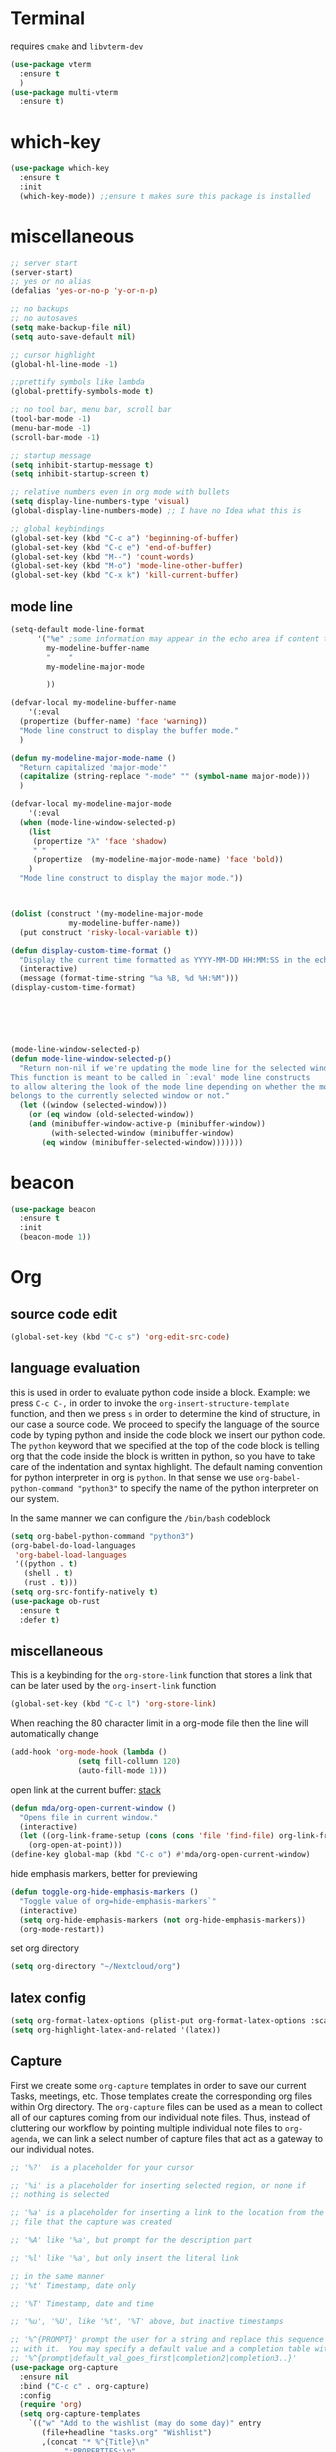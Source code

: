 * Terminal
requires =cmake= and =libvterm-dev=
#+begin_src emacs-lisp
  (use-package vterm
    :ensure t
    )
  (use-package multi-vterm
    :ensure t)
#+end_src
* which-key
#+begin_src emacs-lisp
  (use-package which-key
    :ensure t
    :init
    (which-key-mode)) ;;ensure t makes sure this package is installed
#+end_src
* miscellaneous
#+begin_src emacs-lisp
  ;; server start
  (server-start)
  ;; yes or no alias
  (defalias 'yes-or-no-p 'y-or-n-p)

  ;; no backups
  ;; no autosaves
  (setq make-backup-file nil) 
  (setq auto-save-default nil)

  ;; cursor highlight
  (global-hl-line-mode -1)

  ;;prettify symbols like lambda
  (global-prettify-symbols-mode t)

  ;; no tool bar, menu bar, scroll bar
  (tool-bar-mode -1) 
  (menu-bar-mode -1) 
  (scroll-bar-mode -1)

  ;; startup message
  (setq inhibit-startup-message t)
  (setq inhibit-startup-screen t)

  ;; relative numbers even in org mode with bullets 
  (setq display-line-numbers-type 'visual)
  (global-display-line-numbers-mode) ;; I have no Idea what this is

  ;; global keybindings
  (global-set-key (kbd "C-c a") 'beginning-of-buffer)
  (global-set-key (kbd "C-c e") 'end-of-buffer)
  (global-set-key (kbd "M--") 'count-words)
  (global-set-key (kbd "M-o") 'mode-line-other-buffer)
  (global-set-key (kbd "C-x k") 'kill-current-buffer)  
#+end_src
** mode line
#+begin_src emacs-lisp
  (setq-default mode-line-format
		'("%e" ;some information may appear in the echo area if content too long
		  my-modeline-buffer-name
		  "    "
		  my-modeline-major-mode

		  ))

  (defvar-local my-modeline-buffer-name
      '(:eval
	(propertize (buffer-name) 'face 'warning))	
    "Mode line construct to display the buffer mode."
    )

  (defun my-modeline-major-mode-name ()
    "Return capitalized 'major-mode'"
    (capitalize (string-replace "-mode" "" (symbol-name major-mode)))
    )

  (defvar-local my-modeline-major-mode
      '(:eval
	(when (mode-line-window-selected-p)
	  (list
	   (propertize "λ" 'face 'shadow)
	   " "
	   (propertize  (my-modeline-major-mode-name) 'face 'bold))
	  )
	"Mode line construct to display the major mode."))



  (dolist (construct '(my-modeline-major-mode
		       my-modeline-buffer-name))
    (put construct 'risky-local-variable t))

  (defun display-custom-time-format ()
    "Display the current time formatted as YYYY-MM-DD HH:MM:SS in the echo area."
    (interactive)
    (message (format-time-string "%a %B, %d %H:%M")))
  (display-custom-time-format)






  (mode-line-window-selected-p)
  (defun mode-line-window-selected-p()
    "Return non-nil if we're updating the mode line for the selected window.
  This function is meant to be called in `:eval' mode line constructs
  to allow altering the look of the mode line depending on whether the mode line
  belongs to the currently selected window or not."
    (let ((window (selected-window)))
      (or (eq window (old-selected-window))
	  (and (minibuffer-window-active-p (minibuffer-window))
	       (with-selected-window (minibuffer-window)
		 (eq window (minibuffer-selected-window)))))))

#+end_src

* beacon 
#+begin_src emacs-lisp
  (use-package beacon
    :ensure t
    :init 
    (beacon-mode 1))
#+end_src
* Org
** source code edit 
#+begin_src emacs-lisp
  (global-set-key (kbd "C-c s") 'org-edit-src-code)
#+End_src
** language evaluation
this is used in order to evaluate python code inside a block.
Example: we press ~C-c C-,~ in order to invoke the
~org-insert-structure-template~ function, and then we press ~s~ in
order to determine the kind of structure, in our case a source code.
We proceed to specify the language of the source code by typing python
and inside the code block we insert our python code.  The ~python~
keyword that we specified at the top of the code block is telling org
that the code inside the block is written in python, so you have to
take care of the indentation and syntax highlight.  The default naming
convention for python interpreter in org is ~python~. In that sense we
use ~org-babel-python-command "python3"~ to  specify the name
of the python interpreter on our system.

In the same manner we can configure the ~/bin/bash~ codeblock
#+begin_src emacs-lisp
  (setq org-babel-python-command "python3")
  (org-babel-do-load-languages
   'org-babel-load-languages
   '((python . t) 
     (shell . t)
     (rust . t)))
  (setq org-src-fontify-natively t)
  (use-package ob-rust
    :ensure t
    :defer t)
#+end_src
** miscellaneous
This is a keybinding for the ~org-store-link~ function that stores a
link that can be later used by the ~org-insert-link~ function 
#+begin_src emacs-lisp
  (global-set-key (kbd "C-c l") 'org-store-link)
#+end_src

When reaching the 80 character limit in a org-mode file then the line
will automatically change
#+begin_src emacs-lisp
  (add-hook 'org-mode-hook (lambda ()
			     (setq fill-collumn 120)
			     (auto-fill-mode 1)))
#+end_src

open link at the current buffer: [[https://emacs.stackexchange.com/questions/69706/how-to-open-a-file-from-an-org-link-within-current-window][stack]]

#+begin_src emacs-lisp
  (defun mda/org-open-current-window ()                                              
    "Opens file in current window."                                                  
    (interactive)                                                                    
    (let ((org-link-frame-setup (cons (cons 'file 'find-file) org-link-frame-setup)))
      (org-open-at-point)))                  
  (define-key global-map (kbd "C-c o") #'mda/org-open-current-window)   
#+end_src

hide emphasis markers, better for previewing
#+begin_src emacs-lisp
  (defun toggle-org-hide-emphasis-markers ()
    "Toggle value of org=hide-emphasis-markers`"
    (interactive)
    (setq org-hide-emphasis-markers (not org-hide-emphasis-markers))
    (org-mode-restart))  
#+end_src

set org directory

#+begin_src emacs-lisp
  (setq org-directory "~/Nextcloud/org")
#+end_src
** latex config
#+begin_src emacs-lisp
  (setq org-format-latex-options (plist-put org-format-latex-options :scale 2.0))
  (setq org-highlight-latex-and-related '(latex))
#+end_src
** Capture
First we create some =org-capture= templates in order to save our
current Tasks, meetings, etc.  Those templates create the
corresponding org files within Org directory.  The
=org-capture= files can be used as a mean to collect all of our
captures coming from our individual note files.  Thus, instead of
cluttering our workflow by pointing multiple individual note files to
=org-agenda=, we can link a select number of capture files that act as
a gateway to our individual notes. 

#+begin_src emacs-lisp
  ;; '%?'  is a placeholder for your cursor

  ;; '%i' is a placeholder for inserting selected region, or none if
  ;; nothing is selected

  ;; '%a' is a placeholder for inserting a link to the location from the
  ;; file that the capture was created

  ;; '%A' like '%a', but prompt for the description part

  ;; '%l' like '%a', but only insert the literal link

  ;; in the same manner
  ;; '%t' Timestamp, date only

  ;; '%T' Timestamp, date and time

  ;; '%u', '%U', like '%t', '%T' above, but inactive timestamps

  ;; '%^{PROMPT}' prompt the user for a string and replace this sequence
  ;; with it.  You may specify a default value and a completion table with
  ;; '%^{prompt|default_val_goes_first|completion2|completion3..}'
  (use-package org-capture
    :ensure nil
    :bind ("C-c c" . org-capture)
    :config
    (require 'org)
    (setq org-capture-templates
	  `(("w" "Add to the wishlist (may do some day)" entry
	     (file+headline "tasks.org" "Wishlist")
	     ,(concat "* %^{Title}\n"
		      ":PROPERTIES:\n"
		      ":CAPTURED: %U\n"
		      ":END:\n\n"
		      "%?")
	     :empty-lines-after 1)
	    ("u" "Unprocessed" entry
	     (file+headline "tasks.org" "Unprocessed")
	     ,(concat "* %^{Title}\n"
		      ":PROPERTIES:\n"
		      ":CAPTURED: %U\n"
		      ":END:\n\n"
		      "%i%?")
	     :empty-lines-after 1)
	    ("t" "TODO" entry
	     (file+headline "tasks.org" "Tasks with a date")
	     ,(concat "* TODO %^{Title} %^g\n"
		      "%^{How time sensitive it is|SCHEDULED|DEADLINE}: %^t\n"
		      ":PROPERTIES:\n"
		      ":CAPTURED: %U\n"
		      ":END:\n\n"
		      "%i%?")
	     :empty-lines-after 1)
	    ("h" "Habits" entry
	     (file+headline "tasks.org" "Habits")
	     ,(concat "* TODO %^{Title}\n"
		      "%^{|SCHEDULED}: %^t\n"
		      ":PROPERTIES:\n"
		      ":STYLE:    habit\n"
		      ":CAPTURED: %U\n"
		      ":END:\n\n"
		      "%i%?")
	     :empty-lines-after 1)
	    ("f" "Fitness Tracking" entry
	     (file+datetree "fit.org")
	     ,(concat "* %^{What kind of activity|Run|Workout} \n"		    
		      ":PROPERTIES:\n"
		      ":CAPTURED: %U\n"
		      ":END:\n\n"
		      "%?")
	     :empty-lines-after 1
	     :tree-type week)
	    )))
#+end_src
** Agenda
#+begin_src emacs-lisp
  (use-package org-agenda
    :ensure nil
    :bind ("C-c A" . org-agenda)
    :config
    (setq org-agenda-include-diary t)
    (setq org-agenda-files `(,org-directory))



    ;; habits
    (require 'org-habit)
    (setq org-habit-graph-column 50)
    (setq org-habit-preceding-days 9)
    (setq org-habit-show-all-today t)
    )

#+end_src
** Org Bullets Package
prettifies org-mode 
#+begin_src emacs-lisp
  (use-package org-bullets
    :ensure t
    :after org
    :hook (org-mode . org-bullets-mode))
#+end_src
* Vertico
#+begin_src emacs-lisp
  (use-package vertico
    :ensure t
    :init
    (vertico-mode))
#+end_src
* Marginalia
#+begin_src emacs-lisp
  ;; Enable rich annotations using the Marginalia package
  (use-package marginalia
    :ensure t
    :init
    (marginalia-mode))
#+end_src
* Consult
#+begin_src emacs-lisp
  ;; Example configuration for Consult
  (use-package consult
    :ensure t
    ;; Replace bindings. Lazily loaded due by `use-package'.
    :bind (;; C-c bindings in `mode-specific-map'
	   ("C-c M-x" . consult-mode-command)
	   ("C-x C-b". consult-buffer)
	   ("M-s M-l". consult-line)
	   ("M-s M-g". consult-grep)
	   ("M-s M-o". consult-outline)
	   )
    )
#+end_src
* Embark
#+begin_src emacs-lisp
  (use-package embark
    :ensure t
    :bind
    (("C-." . embark-act)
     ("C-;" . embark-dwim))
    :init
    )
#+end_src
* Orderless
#+begin_src emacs-lisp
  (use-package orderless
    :ensure t
    :custom
    (completion-styles '(orderless basic))
    (completion-category-overrides '((file (styles basic partial-completion)))))
#+end_src
* Denote
Now, what if I want to reference the source when =denote-region= is
called?

1. The function, =my-denote-region-get-source-references=, checks
   the current buffer mode, if it is =eww-mode= it inserts the url as a
   reference, if it is a file it inserts the
2. The function, =denote-region-with-reference= calls =my-denote-region= and
   then adds the reference at the end of the file by calling the first
   function
3. The function, =my-denote-region= is my version of the function
   =denote-region= which adds also prompts for a signature.
#+begin_src emacs-lisp
      (use-package denote
	:ensure t
	:init
	(setq denote-directory '"~/Nextcloud/Documents/publicNotes")
	:bind
	(:map global-map
	      ("C-c n j" . denote-journal-extras-new-or-existing-entry)
	      ("C-c n r" . my-denote-reference)
	      ("C-c n f" . my-denote-fleeting)
	      ("C-c n n" . my-denote-zk)
	      ("C-c n t" . my-denote-tech-journal-new-or-existing-entry)
	      )	  
	:config
	;; set the order of denote naming scheme
	(setq denote-file-name-components-order '(signature title keywords identifier))      

	;; Variant of `my-denote-region' to reference the source
	(defun my-denote-region-get-source-reference ()
	  "Get a reference to the source for use with `my-denote-region'.
	    The reference is a URL or an Org-formatted link to a file."
	  ;; We use a `cond' here because we can extend it to cover more
	  ;; cases.
	  (cond
	   ((derived-mode-p 'eww-mode)
	    (plist-get eww-data :url))
	   ;; Here we are just assuming an Org format.  We can make this more
	   ;; involved, if needed.
	   (buffer-file-name
	    (format "[[file:%s][%s]]" buffer-file-name (buffer-name)))))

	(defun my-denote-region (&optional lst)
	  "Call `denote-subdirectory-signature-title-keywords' and insert therein the text of the active region.
	  If LST is not provided, use the default list '(title signature)."
	  (declare (interactive-only t))
	  (interactive)
	  (let ((denote-prompts (or lst '(subdirectory signature title keywords))))  ;; Use LST or default '(title signature)
	    (if-let (((region-active-p))
		     ;; Capture the text early, otherwise it will be empty
		     ;; the moment `insert` is called.
		     (text (buffer-substring-no-properties (region-beginning) (region-end))))
		(progn
		  (let ((denote-ignore-region-in-denote-command t))
		    (call-interactively #'denote))
		  (push-mark (point))
		  (insert text)
		  (run-hook-with-args 'denote-region-after-new-note-functions (mark) (point)))
	      ;; If no region is active, just call `denote` with the prompt list.
	      (call-interactively #'denote))))

	(defun my-denote-region-with-reference-zk ()
	  "Like `denote-region', but add the context afterwards.
	      For how the context is retrieved, see `my-denote-region-get-source-reference'."
	  (interactive)
	  (let ((context (my-denote-region-get-source-reference))
		(denote-directory "~/Nextcloud/Documents/publicNotes/"))
	    (my-denote-region '(signature title keywords))
	    (when context
	      (goto-char (point-max))
	      (insert "\n")
	      (insert context))))

	(defun my-denote-region-with-reference ()
	  "Like `my-denote-region-with-reference-zk' but saved at references
	  and has no signature"
	  (interactive)
	  (let ((context (my-denote-region-get-source-reference))
		(denote-directory "~/Nextcloud/Documents/publicNotes/references"))
	    (my-denote-region '(title keywords))
	    (when context
	      (goto-char (point-max))
	      (insert "\n")
	      (insert context))))

	(defun my-denote-fleeting ()
	  "Create a simple post note, something you might want to remember,
	    everything goes"
	  (declare (interactive-only t))
	  (interactive)
	  (let ((denote-directory "~/Nextcloud/Documents/publicNotes/inbox")
		(denote-infer-keywords nil)
		(denote-known-keywords '("fleeting"))
		(denote-prompts '(title keywords)))
	    (call-interactively 'denote)))

	(defun my-denote-zk ()
	  "Create the main zettelkasten note"
	  (declare (interactive-only t))
	  (interactive)
	  (let ((denote-directory "~/Nextcloud/Documents/publicNotes/")
		(denote-prompts '(signature title keywords)))
	    (call-interactively 'denote)))

	(defun my-denote-reference ()
	  "Create a reference note"
	  (declare (interactive-only-t))
	  (interactive)
	  (let ((denote-directory "~/Nextcloud/Documents/publicNotes/references/")
		(denote-infer-keywords nil)
		(denote-known-keywords '("reference" "book"))
		(denote-prompts '(title keywords)))
	    (call-interactively 'denote)))

	(defun my-denote-curated ()
	  "Create a curated Note, a well established thought, an article"
	  (declare (interactive-only t))
	  (interactive)
	  (let ((denote-directory "~/Nextcloud/Documents/publicNotes/curated")
		(denote-infer-keywords nil)
		(denote-known-keywords '("curated"))
		(denote-prompts '(title keywords)))
	    (call-interactively 'denote)))

	;; referecnce: 13. Keep a journal or diary
        ;; added org-anki-journal in the front matter for revision
	(defun my-denote-tech-journal-new-or-existing-entry()
	  "Like `denote-journal-extras-new-or-existing-entry' using the corresponding tech journal directory instead"
	  (interactive)
	  (let ((denote-journal-extras-keyword "techjournal")
		(denote-journal-extras-directory "~/Nextcloud/Documents/publicNotes/tech journal")
                (denote-org-front-matter (concat (string-trim-right denote-org-front-matter "\n") "#+ANKI_DECK: org-anki-journal\n")))
	    (call-interactively 'denote-journal-extras-new-or-existing-entry)))) 


#+end_src
* Dired
** basic config
Taken from protesilaos.com
As I already explained, Dired is a layer of interactivity on top of the standar
Unix tools. We can see this in how Dired produces the File listing and how we
can affect ~ls~ program accepts an ~-l~ flag for a "long", detailed list of
files. This is what Dired uses. But we can pass more flags by setting the value
of ~dired-listing-switches~. Do ~M-X man~ and then search for the ~ls~ manpage
to learn about what I have here. In short:

- A
  show hidden files ("dotfiles"), such as ~.bashrc~, but omit the implied ~.~
  and ~..~ targets. The latter two refer to the present and parent directory,
  respectively.
  
- G
  Do not show the group namd in the long listing. Only show the owner of the
  file.

- F
  Differentiate regular from special files by appending a character to them. The
  ~*~ is for executables, for the ~/~ is for directories, the ~|~ is for a named
  pipe, the ~=~ is for a socket, the ~@~ and the ~>~ are for stuff I have never
  seen.

- h
  make file sizes easier to read, such as ~555k~ instead of ~568024~

- l
  Produce a long, detalied listing. Dired requires this.

- v
  sort files by version numbers, such that ~file1~, ~file2~, ~file10~ appear in
  this order instead of 1, 10, 20. The latter is called "lexicographic"

- -group-directories-first
Does what it says to place all directories before files in the listing. I prefer
this over a strict sorting that does not differentiate between files and
directories

-- time-style-=long-iso
Uses the internation standard for time representation in the file listing. So
we have something like ~2024-06-30 01:15~ to show the last modified time
#+begin_src emacs-lisp

  (use-package dired
    :ensure nil
    :commands (dired)
    :bind (:map dired-mode-map
		("C-o" . dired-preview-mode)) ;; toggles prot's preview-mode
    :config
    (setq dired-recursive-copies 'always)
    (setq dired-recursive-deletes 'always)
    (setq delete-by-moving-to-trash t)
    (setq dired-listing-switches ;; I have disabled the -v flag because
	  ;; freebsd doesnt have that option
	  "-AFGhlv --group-directories-first --time-style=long-iso"))

#+end_src

** miscellaneous tweaks
These are some minor tweaks that i do not really care about. The only
one which is really nice is in my opinion the hook that involves
~dired-hide-details-mode~. This is the command that hides the noise
output of the ~ls -l~ flag, leaving only the file names in the
list. We can toggle this effect at any time with the ~(~ key, by default.

I disable the repetition of the ~j~ key as I do use ~repeat-mode~.
#+begin_src emacs-lisp
  (use-package dired
    :ensure nil
    :commands (dired)
    :config
    (setq dired-auto-revert-buffer #'dired-directory-changed-p)
    (setq dired-make-directory-clickable t)
    (setq dired-free-space nil)
    (setq dired-mouse-drag-files t)
    (add-hook 'dired-mode-hook #'dired-hide-details-mode)
    (add-hook 'dired-mode-hook #'hl-line-mode)
    (define-key dired-jump-map (kbd "j") nil))
#+end_src
** varius conveniences
The ~dired-aux.el~ and ~dired-x.el~ are two build-in libraries that
provide usefull extras for Dired. The highlights from what I have here
are:
+ the user option ~dired-create-destination-dirs~ and
  ~dired-create-destination-dirs-on-dirsep~, which offer to create the
  specified directory path if missing.
+ the user options ~dired-clean-up-buffers-too!~ and
  ~dired-clean-confirm-killing-deleted-buffers~ which cover the
  deletion of buffers related to files that we deleted from Dired
+ the key binding for ~dired-do-open~, which opens the file or
  directory externally
  #+begin_src emacs-lisp
    (use-package dired-aux
      :ensure nil
      :bind
      (:map dired-mode-map
	    ("C-+" . dired-create-empty-file)
	    ("M-s f" . nil))
      :config
      (setq dired-isearch-filenames 'dwim)
      (setq dired-create-destination-dirs 'ask)
      (setq dired-vc-rename-file t)
      (setq dired-do-revert-buffer (lambda (dir) (not (file-remote-p dir))))
      (setq dired-create-destination-dirs-on-trailing-dirsep t))

    (use-package dired-x
      :ensure nil
      :after dired
      :bind
      (:map dired-mode-map
	    ("I" . dired-info))
      :config
      (setq dired-clean-up-buffer-too t)
      (setq dired-clean-confirm-killing-deleted-buffers t)
      (setq dired-x-hands-off-my-keys t)
      (setq dired-bind-man nil)
      (setq dired-bind-info nil))
  #+end_src
** The dired-subtree section
The ~dired-subtree~ package by Matus Goljer provides the convenience
of quickly revealing the contents of the directory at point. We do not
have to insert its contents below the current listing as we would
normally do in Dired, nor do we have to open another buffer just to
check if we need to go further.

#+begin_src emacs-lisp
  (use-package dired-subtree
    :ensure t
    :after dired
    :bind
    ( :map dired-mode-map
      ("<tab>" . dired-subtree-toggle)
      ("TAB" . dired-subtree-toggle)
      ("<backtab>" . dired-subtree-remove)
      ("S-TAB" . dired-subtree-remove))
    :config
    (setq dired-subtree-use-backgrounds nil))
#+end_src
** dired-preview
#+begin_src emacs-lisp
  (use-package dired-preview
    :ensure t
    :config
    (setq dired-preview-delay 0.1)
    )

#+end_src
* Latex
** Auctex
#+begin_src emacs-lisp
  (use-package auctex
    :ensure t
    :defer t
    :mode ("\\.tex\\'" . LaTeX-mode)
    :config
    (setq TeX-auto-save t)
    (setq TeX-parse-self t)

    ;; if you often use \include or \input, make AUCTEX aware of the multifile doc structure
    (setq-default TeX-master nil))
#+end_src
** Company Auctex
#+begin_src emacs-lisp
  (use-package company-auctex
    :ensure t
    :after (company auctex)
    :config
    (company-auctex-init))

#+end_src
** LaTeX-auto-activating-snippets
This package need to have ~aas~ installed as well.
https://github.com/tecosaur/LaTeX-auto-activating-snippets
#+begin_src emacs-lisp
  (use-package laas
    :ensure t
    :hook ((org-mode LaTeX-mode) . laas-mode)
    :config ; do whatever here
    (defun my-laas-beginning-of-line-condition()
      "Return t if snippet key is at the beginning of line"
      (interactive)
      (looking-back "^dm" nil))
    (aas-set-snippets 'laas-mode 
      ;; set condition!
      :cond #'texmathp ;; expand only while in math
      "lim" '(yas "\\lim_{x\\to\\infty} $0")
      "cap" '(yas "\\cap$1")		      
      "cup" '(yas "\\cup$1")
      "ceil" '(yas "\\lceil $1 \\rceil $0")
      "flr" '(yas "\\lfloor $1 \\rfloor $0")
      "cir" "\\circ " ;; composition
      "supp" "\\supp"
      "On" "O(n)"
      "O1" "O(1)"
      "Olog" "O(\\log n)"
      "Olon" "O(n \\log n)"
      ";;{" " \\subseteq "
      "sq" '(yas "\\sqrt{$1} $0")		      
      ;; bind to functions!
      "Sum" (lambda () (interactive)
	      (yas-expand-snippet "\\sum_{n=$1}^{$2} $0"))
      "Span" (lambda () (interactive)
	       (yas-expand-snippet "\\Span($1)$0"))
      ;; add accent snippets
      :cond #'laas-object-on-left-condition
      "qq" (lambda () (interactive) (laas-wrap-previous-object "sqrt"))
      :cond (lambda() (not (texmathp))) ;;expand when not in math 
      "fm" '(yas "\\\\( $1 \\\\)")

      ))
#+end_src
* YASnippet
#+begin_src emacs-lisp
  (use-package yasnippet
    :ensure t
    :config 
    (setq yas-snippet-dirs (append yas-snippet-dirs
				   '("~/Nextcloud/snippets/")))  
    (yas-global-mode 1))
#+end_src
* Diary
First I want to change the directory of the diary file in order to
allign with the rest of my note-taking workflow
#+begin_src emacs-lisp
  (use-package diary
    :ensure nil
    :defer t
    :init
    (setq diary-file "~/Nextcloud/org/diary"))
#+end_src
* Calendar
The main reason why I wanted to insert my location on emacs-calendar
was in order for emacs to be able to pick my current sunset and
sunrise times and choose a theme accordingly.
#+begin_src emacs-lisp
  (use-package calendar
    :ensure nil
    :commands (calendar)
    :config
    (setq calendar-latitude 41.08499)
    (setq calendar-longitude 23.54757)
    (setq calendar-location-name "Serres, Greece")
    )
#+end_src
* Modus Themes
change the theme based on the sunset and sunrise times.
#+begin_src emacs-lisp
  (use-package modus-themes
    :ensure t
    :demand t
    :bind (("<f5>" . modus-themes-toggle)
	   ("C-<f5>" . modus-themes-select))
    :config
    ;; configure modus themes
    (setq modus-themes-italic-constructs t
	  modus-themes-bold-constructs nil)

    ;; Configure modus themes to toggle with the 'modus-themes-toggle' command
    (setq modus-themes-to-toggle '(modus-operandi modus-vivendi)))

  ;; Keybinding to toggle between modus vivendi and modus operandi


  ;; Function to convert current time to decimal representation
  ;; (defun current-time-to-decimal ()
  ;;   "Return the current time as a floating point number where 18:30 is represented as 18.50."
  ;;   (let* ((now (decode-time (current-time)))
  ;; 	 (hour (nth 2 now))
  ;; 	 (minute (nth 1 now)))
  ;;     (+ hour (/ minute 60.0))))

  ;; ;; Function to get current date as a list 
  ;; (defun current-date()
  ;;   "Return the current date as a list of (mont day year)."
  ;;   (let* ((now (decode-time (current-time)))
  ;; 	 (month (nth 4 now))
  ;; 	 (day (nth 3 now))
  ;; 	 (year (nth 5 now)))
  ;;     (list month day year)))


  ;; (setq my-sunrise-sunset (solar-sunrise-sunset (current-date)))

  ;; ;; Load themes based on current time
  ;; (let ((sunrise (car (car my-sunrise-sunset)))
  ;;       (sunset (car (cadr my-sunrise-sunset))))
  ;;   (if (and (>=  (current-time-to-decimal) sunrise)
  ;; 	   (< (current-time-to-decimal) sunset))
  ;;       (load-theme 'modus-operandi-tinted :no-confirm)
  ;;     (load-theme 'modus-vivendi-tinted  :no-confirm)))
#+end_src

* RSS/Atom 
#+begin_src emacs-lisp
  (use-package elfeed
    :ensure t
    :defer t
    :bind
    ("C-x e" . elfeed)
    :config
    (setq elfeed-feeds '("https://protesilaos.com/master.xml"
			 "https://lyra.horse/blog/posts/index.xml"
			 "http://www.masteringemacs.org/feed")))
#+end_src
* browse-url
basic configuration for EWW(Emas Web Browser). EWW loads, parses and
displays web pages using [[*shr (simple HTML renderer)][shr]]. A prequisite for using shr is building
emacs with libxml2 support.

#+begin_src emacs-lisp
  (use-package browse-url
    :ensure nil
    :defer t
    :config
    (setq browse-url-browser-function 'eww-browse-url)
    (setq browse-url-secondary-browser-function 'browse-url-default-browser))
#+end_src
* shr (simple HTML renderer)
#+begin_src emacs-lisp
  (use-package shr
    :ensure nil
    :defer t
    :config
    (setq shr-use-colors nil)             ; t is bad for accessibility
    (setq shr-use-fonts nil)              ; t is not for me
    (setq shr-max-image-proportion 0.6)
    (setq shr-image-animate nil)          ; No GIFs, thank you!
    (setq shr-width fill-column)          ; check `prot-eww-readable'
    (setq shr-max-width fill-column)
    (setq shr-discard-aria-hidden t)
    (setq shr-cookie-policy nil))
#+end_src
* window options and keybindings
#+begin_src emacs-lisp
  (use-package window
    :ensure nil
    :demand t
    :bind
    (:map global-map
	  ("C-x !" . delete-other-windows-vertically)
	  ("C-x _" . balance-windows)
	  ("C-x }" . enlarge-window)
	  ("C-x {" . shrink-window)
	  ("C-x >" . enlarge-window-horizontally) ;;override scroll-right
	  ("C-x <" . shrink-window-horizontally) ;;override scroll-left
	  ("C-x -" . fit-window-to-buffer)
	  ))

#+end_src
* Markdown-mode
#+begin_src emacs-lisp
  (use-package markdown-mode
    :ensure t
    :defer t
    :config
    (setq markdown-fontify-code-blocks-natively t))
#+end_src
* Anki-editor
#+begin_src emacs-lisp
  (use-package org-anki
    :ensure t
    )
#+end_src
* Development
** Languages
*** Language Server
#+begin_src emacs-lisp
  (use-package lsp-mode
    :ensure t
    :defer t
    :commands (lsp lsp-deferred) ;; lsp mode gets loaded when lsp, lsp-deferred are triggered
    :init
    (setq lsp-keymap-prefix "C-c C-l")
    :config
    (lsp-enable-which-key-integration t)
    (setq read-process-output-max (* 1024 1024))
    (setq lsp-ui-sideline-enable nil))

#+end_src
*** Python
#+begin_src emacs-lisp
  (use-package python-mode
    :mode "\\.py\\'"
    :hook (python-mode . lsp-deferred)
    :config
    (setq python-indent-level 4))

#+end_src
*** Php
#+begin_src emacs-lisp
  (use-package php-mode
    :mode "\\.php\\'"
    :hook (php-mode . lsp-deferred)
    :config
    (setq php-indent-level 4))
#+end_src
*** Rust
#+begin_src emacs-lisp
  (use-package rust-mode
    :ensure t
    :defer t
    :mode "\\.rs\\'"
    :hook (rust-mode . lsp-deferred))

#+end_src
** Tree sitter
#+begin_src emacs-lisp
  (setq treesit-language-source-alist
	'((bash "https://github.com/tree-sitter/tree-sitter-bash")
	  (c "https://github.com/tree-sitter/tree-sitter-c")
	  (elisp "https://github.com/tree-sitter/tree-sitter-elisp") ;;this doesn't work
	  (go "https://github.com/tree-sitter/tree-sitter-go")
	  (html "https://github.com/tree-sitter/tree-sitter-html")
	  (python "https://github.com/tree-sitter/tree-sitter-python")
	  (rust "https://github.com/tree-sitter/tree-sitter-rust")))
  (setq major-mode-remap-alist
	'((python-mode . python-ts-mode)
	  (sh-mode . bash-ts-mode)
	  (rust-mode . rust-ts-mode)
	  (html-mode . html-ts-mode)))

#+end_src
* Company
#+begin_src emacs-lisp
  (use-package company
    :ensure t
    :after lsp-mode
    :hook (lsp-mode . company-mode)
    :bind (:map company-active-map
		("<tab>" . company-complete-selection))
    (:map lsp-mode-map
	  ("<tab>" . company-indent-or-complete-common))
    :custom
    (company-minimum-prefix-length 1)
    (company-idle-delay 0.0)
    )

#+end_src
* htmlize
#+begin_src emacs-lisp
  (use-package htmlize
    :load-path "~/.emacs.d/emacs-htmlize"
    :defer t)
#+end_src

* Kindle
#+begin_src emacs-lisp
  (use-package clip2org
    :load-path "~/.emacs.d/clip2org/"
    :config
    (setq clip2org-clippings-file "~/Downloads/My Clippings.txt"))
#+end_src
* mu4e
#+begin_src emacs-lisp

  (use-package mu4e
    :ensure nil    
    ;; we do ensure nil because we are using the mu4e installed by the package manager
    ;; of our linux distribution
    ;; we might need to add a load path
    :load-path "/usr/share/emacs/site-lisp/elpa-src/mu4e-1.8.14/"
    :config
    (setq mu4e-change-filenames-when-moving t)

    ;; Refresh mail using isync every 10 minutes
    (setq mu4e-update-interval (* 10 60))
    (setq mu4e-get-mail-command "mbsync -a")
    (setq mu4e-maildir "~/.mail/uni/")

    (setq mu4e-drafts-folder "/uni/Drafts")
    (setq mu4e-sent-folder "/uni/Sent Items")
    (setq mu4e-refile-folder "/uni/Archive")
    (setq mu4e-trash-folder "/uni/Deleted Items")

    (setq mu4e-maildir-shortcuts
	  '(("/uni/Inbox" . ?i)
	    ("/uni/Deleted Items" . ?t)
	    ("/uni/Drafts" . ?d)
	    ("/uni/Archive" . ?a)
	    ("/uni/Sent Items" . ?s)))

    (require 'cl-lib)
    (require 'smtpmail)

    ;;; Call the oauth2ms program to fetch the authentication token
    (defun fetch-access-token ()
      (with-temp-buffer
	(call-process "oauth2ms" nil t nil "--encode-xoauth2")
	(buffer-string)))
    (add-to-list 'smtpmail-auth-supported 'xoauth2)

       ;;; Add new authentication method for xoauth2
    (cl-defmethod smtpmail-try-auth-method
      (process (_mech (eql xoauth2)) user password)
      (let* ((access-token (fetch-access-token)))
	(smtpmail-command-or-throw
	 process
	 (concat "AUTH XOAUTH2 " access-token)
	 235)))

       ;;; Register the method
    (with-eval-after-load 'smtpmail
      (add-to-list 'smtpmail-auth-supported 'xoauth2))

    ;;smtp config
    (setq smtpmail-smtp-server "smtp.office365.com"
	  smtp-default-smtp-server "smtp.office365.com"
	  smtpmail-smtp-service 587
	  smtpmail-stream-type 'starttls
	  message-send-mail-function 'smtpmail-send-it
	  smtpmail-auth-credentials nil)
    ;;
    (setq user-mail-address "std154940@ac.eap.gr"
	  user-full-name "Georgios Kiriazidis")

    (setq smtpmail-debug-info t)
    (setq smtpmail-debug-verb t)
    )

#+end_src
* Magit
#+begin_src emacs-lisp
  (use-package magit
    :ensure t)
#+end_src

